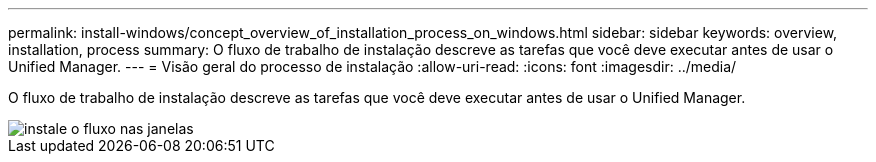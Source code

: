 ---
permalink: install-windows/concept_overview_of_installation_process_on_windows.html 
sidebar: sidebar 
keywords: overview, installation, process 
summary: O fluxo de trabalho de instalação descreve as tarefas que você deve executar antes de usar o Unified Manager. 
---
= Visão geral do processo de instalação
:allow-uri-read: 
:icons: font
:imagesdir: ../media/


[role="lead"]
O fluxo de trabalho de instalação descreve as tarefas que você deve executar antes de usar o Unified Manager.

image::../media/install_flow_on_windows.gif[instale o fluxo nas janelas]
